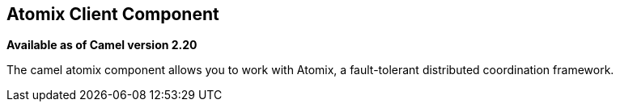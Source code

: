 ## Atomix Client Component

*Available as of Camel version 2.20*

The camel atomix component allows you to work with Atomix, a fault-tolerant distributed coordination framework.

